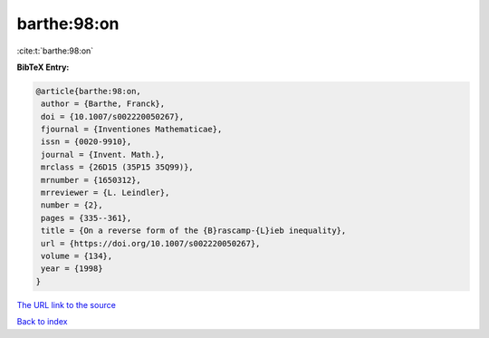 barthe:98:on
============

:cite:t:`barthe:98:on`

**BibTeX Entry:**

.. code-block:: bibtex

   @article{barthe:98:on,
    author = {Barthe, Franck},
    doi = {10.1007/s002220050267},
    fjournal = {Inventiones Mathematicae},
    issn = {0020-9910},
    journal = {Invent. Math.},
    mrclass = {26D15 (35P15 35Q99)},
    mrnumber = {1650312},
    mrreviewer = {L. Leindler},
    number = {2},
    pages = {335--361},
    title = {On a reverse form of the {B}rascamp-{L}ieb inequality},
    url = {https://doi.org/10.1007/s002220050267},
    volume = {134},
    year = {1998}
   }

`The URL link to the source <ttps://doi.org/10.1007/s002220050267}>`__


`Back to index <../By-Cite-Keys.html>`__

